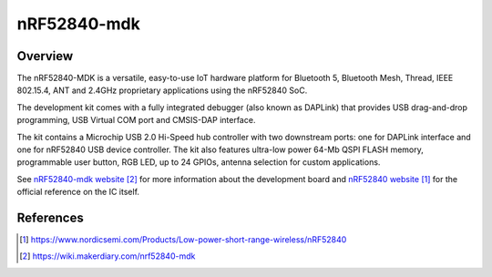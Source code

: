 .. _nrf52840_Keyboard:

nRF52840-mdk
#################

Overview
********

The nRF52840-MDK is a versatile, easy-to-use IoT hardware platform for
Bluetooth 5, Bluetooth Mesh, Thread, IEEE 802.15.4, ANT and 2.4GHz proprietary
applications using the nRF52840 SoC.

The development kit comes with a fully integrated debugger (also known as
DAPLink) that provides USB drag-and-drop programming, USB Virtual COM port
and CMSIS-DAP interface.

The kit contains a Microchip USB 2.0 Hi-Speed hub controller with two downstream
ports: one for DAPLink interface and one for nRF52840 USB device controller.
The kit also features ultra-low power 64-Mb QSPI FLASH memory, programmable
user button, RGB LED, up to 24 GPIOs, antenna selection for custom applications.

See `nRF52840-mdk website`_ for more information about the development
board and `nRF52840 website`_ for the official reference on the IC itself.

References
**********
.. target-notes::

.. _nRF52840 website: https://www.nordicsemi.com/Products/Low-power-short-range-wireless/nRF52840
.. _nRF52840-mdk website: https://wiki.makerdiary.com/nrf52840-mdk
